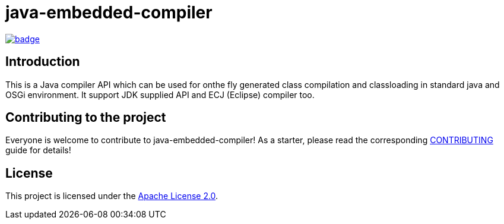 = java-embedded-compiler

image::https://github.com/BlackBeltTechnology/java-embedded-compiler/actions/workflows/build.yml/badge.svg?branch=develop[link="https://github.com/BlackBeltTechnology/java-embedded-compiler/actions/workflows/build.yml" float="center"]

== Introduction

This is a Java compiler API which can be used for onthe fly generated class compilation and classloading in
standard java and OSGi environment. It support JDK supplied API and ECJ (Eclipse) compiler too.

== Contributing to the project

Everyone is welcome to contribute to java-embedded-compiler! As a starter, please read the corresponding link:CONTRIBUTING.adoc[CONTRIBUTING] guide for details!


== License

This project is licensed under the https://www.apache.org/licenses/LICENSE-2.0[Apache License 2.0].

